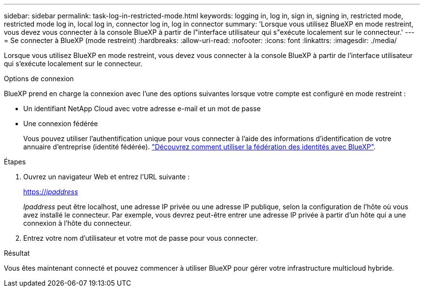 ---
sidebar: sidebar 
permalink: task-log-in-restricted-mode.html 
keywords: logging in, log in, sign in, signing in, restricted mode, restricted mode log in, local log in, connector log in, log in connector 
summary: 'Lorsque vous utilisez BlueXP en mode restreint, vous devez vous connecter à la console BlueXP à partir de l"interface utilisateur qui s"exécute localement sur le connecteur.' 
---
= Se connecter à BlueXP (mode restreint)
:hardbreaks:
:allow-uri-read: 
:nofooter: 
:icons: font
:linkattrs: 
:imagesdir: ./media/


[role="lead"]
Lorsque vous utilisez BlueXP en mode restreint, vous devez vous connecter à la console BlueXP à partir de l'interface utilisateur qui s'exécute localement sur le connecteur.

.Options de connexion
BlueXP prend en charge la connexion avec l'une des options suivantes lorsque votre compte est configuré en mode restreint :

* Un identifiant NetApp Cloud avec votre adresse e-mail et un mot de passe
* Une connexion fédérée
+
Vous pouvez utiliser l'authentification unique pour vous connecter à l'aide des informations d'identification de votre annuaire d'entreprise (identité fédérée). link:concept-federation.html["Découvrez comment utiliser la fédération des identités avec BlueXP"].



.Étapes
. Ouvrez un navigateur Web et entrez l'URL suivante :
+
https://_ipaddress_[]

+
_Ipaddress_ peut être localhost, une adresse IP privée ou une adresse IP publique, selon la configuration de l'hôte où vous avez installé le connecteur. Par exemple, vous devrez peut-être entrer une adresse IP privée à partir d'un hôte qui a une connexion à l'hôte du connecteur.

. Entrez votre nom d'utilisateur et votre mot de passe pour vous connecter.


.Résultat
Vous êtes maintenant connecté et pouvez commencer à utiliser BlueXP pour gérer votre infrastructure multicloud hybride.
